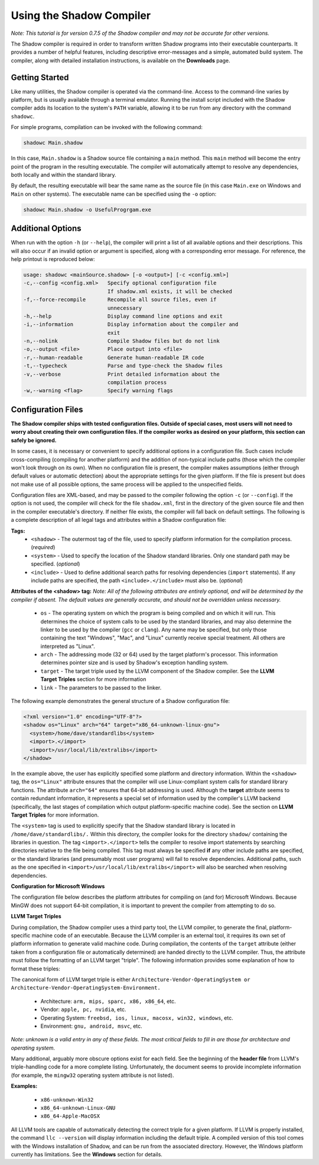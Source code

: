 Using the Shadow Compiler
-------------------------

*Note: This tutorial is for version 0.7.5 of the Shadow compiler and may not be accurate for other versions.*

The Shadow compiler is required in order to transform written Shadow programs into their executable counterparts. It provides a number of helpful features, including descriptive error-messages and a simple, automated build system. The compiler, along with detailed installation instructions, is available on the **Downloads** page.

Getting Started
^^^^^^^^^^^^^^^

Like many utilities, the Shadow compiler is operated via the command-line. Access to the command-line varies by platform, but is usually available through a terminal emulator. Running the install script included with the Shadow compiler adds its location to the system's ``PATH`` variable, allowing it to be run from any directory with the command ``shadowc``.

For simple programs, compilation can be invoked with the following command:

.. code-block:: shadow

    shadowc Main.shadow 
	
In this case, ``Main.shadow`` is a Shadow source file containing a ``main`` method. This ``main`` method will become the entry point of the program in the resulting executable. The compiler will automatically attempt to resolve any dependencies, both locally and within the standard library.

By default, the resulting executable will bear the same name as the source file (in this case ``Main.exe`` on Windows and ``Main`` on other systems). The executable name can be specified using the ``-o`` option:

.. code-block:: shadow

    shadowc Main.shadow -o UsefulProgrgam.exe 

Additional Options
^^^^^^^^^^^^^^^^^^

When run with the option ``-h`` (or ``--help``), the compiler will print a list of all available options and their descriptions. This will also occur if an invalid option or argument is specified, along with a corresponding error message. For reference, the help printout is reproduced below:

.. code-block:: console

     usage: shadowc <mainSource.shadow> [-o <output>] [-c <config.xml>]
     -c,--config <config.xml>   Specify optional configuration file
                                If shadow.xml exists, it will be checked
     -f,--force-recompile       Recompile all source files, even if
                                unnecessary
     -h,--help                  Display command line options and exit
     -i,--information           Display information about the compiler and
                                exit
     -n,--nolink                Compile Shadow files but do not link
     -o,--output <file>         Place output into <file>
     -r,--human-readable        Generate human-readable IR code
     -t,--typecheck             Parse and type-check the Shadow files
     -v,--verbose               Print detailed information about the
                                compilation process
     -w,--warning <flag>        Specify warning flags
	 

Configuration Files
^^^^^^^^^^^^^^^^^^^

**The Shadow compiler ships with tested configuration files. Outside of special cases, most users will not need to worry about creating their own configuration files. If the compiler works as desired on your platform, this section can safely be ignored.**

In some cases, it is necessary or convenient to specify additional options in a configuration file. Such cases include cross-compiling (compiling for another platform) and the addition of non-typical include paths (those which the compiler won't look through on its own). When no configuration file is present, the compiler makes assumptions (either through default values or automatic detection) about the appropriate settings for the given platform. If the file is present but does not make use of all possible options, the same process will be applied to the unspecified fields.

Configuration files are XML-based, and may be passed to the compiler following the option ``-c`` (or ``--config``). If the option is not used, the compiler will check for the file ``shadow.xml``, first in the directory of the given source file and then in the compiler executable's directory. If neither file exists, the compiler will fall back on default settings. The following is a complete description of all legal tags and attributes within a Shadow configuration file:
	
**Tags:**
	* ``<shadow>`` - The outermost tag of the file, used to specify platform information for the compilation process. (*required*)
	* ``<system>`` - Used to specify the location of the Shadow standard libraries. Only one standard path may be specified. (*optional*)
	* ``<include>`` - Used to define additional search paths for resolving dependencies (``import`` statements). If any include paths are specified, the path ``<include>.</include>`` must also be. (*optional*)

**Attributes of the <shadow> tag:** *Note: All of the following attributes are entirely optional, and will be determined by the compiler if absent. The default values are generally accurate, and should not be overridden unless necessary.*

	* ``os`` - The operating system on which the program is being compiled and on which it will run. This determines the choice of system calls to be used by the standard libraries, and may also determine the linker to be used by the compiler (``gcc`` or ``clang``). Any name may be specified, but only those containing the text "Windows", "Mac", and "Linux" currently receive special treatment. All others are interpreted as "Linux".
	* ``arch`` - The addressing mode (32 or 64) used by the target platform's processor. This information determines pointer size and is used by Shadow's exception handling system.
	* ``target`` - The target triple used by the LLVM component of the Shadow compiler. See the **LLVM Target Triples** section for more information
	* ``link`` - The parameters to be passed to the linker.

The following example demonstrates the general structure of a Shadow configuration file:

.. code-block:: shadow

    <?xml version="1.0" encoding="UTF-8"?>
    <shadow os="Linux" arch="64" target="x86_64-unknown-linux-gnu">
      <system>/home/dave/standardlibs</system>
      <import>.</import>
      <import>/usr/local/lib/extralibs</import>
    </shadow>

In the example above, the user has explicitly specified some platform and directory information. Within the ``<shadow>`` tag, the ``os="Linux"`` attribute ensures that the compiler will use Linux-compliant system calls for standard library functions. The attribute ``arch="64"`` ensures that 64-bit addressing is used. Although the **target** attribute seems to contain redundant information, it represents a special set of information used by the compiler's LLVM backend (specifically, the last stages of compilation which output platform-specific machine code). See the section on **LLVM Target Triples** for more information.

The ``<system>`` tag is used to explicitly specify that the Shadow standard library is located in ``/home/dave/standardlibs/.`` Within this directory, the compiler looks for the directory ``shadow/`` containing the libraries in question. The tag ``<import>.</import>`` tells the compiler to resolve import statements by searching directories relative to the file being compiled. This tag must always be specified **if** any other include paths are specified, or the standard libraries (and presumably most user programs) will fail to resolve dependencies. Additional paths, such as the one specified in ``<import>/usr/local/lib/extralibs</import>`` will also be searched when resolving dependencies.

**Configuration for Microsoft Windows**

The configuration file below describes the platform attributes for compiling on (and for) Microsoft Windows. Because MinGW does not support 64-bit compilation, it is important to prevent the compiler from attempting to do so.

.. code-block:: shadow
    <?xml version="1.0" encoding="UTF-8"?>
    <shadow os="Windows" arch="32" target="x86-unknown-mingw32">
    </shadow>

**LLVM Target Triples**

During compilation, the Shadow compiler uses a third party tool, the LLVM compiler, to generate the final, platform-specific machine code of an executable. Because the LLVM compiler is an external tool, it requires its own set of platform information to generate valid machine code. During compilation, the contents of the ``target`` attribute (either taken from a configuration file or automatically determined) are handed directly to the LLVM compiler. Thus, the attribute must follow the formatting of an LLVM target "triple". The following information provides some explanation of how to format these triples:

The canonical form of LLVM target triple is either ``Architecture-Vendor-OperatingSystem or Architecture-Vendor-OperatingSystem-Environment.``

	* Architecture: ``arm, mips, sparc, x86, x86_64``, etc.
	* Vendor: ``apple, pc, nvidia``, etc.
	* Operating System: ``freebsd, ios, linux, macosx, win32, windows``, etc.
	* Environment: ``gnu, android, msvc``, etc.

*Note: unknown is a valid entry in any of these fields. The most critical fields to fill in are those for architecture and operating system.*

Many additional, arguably more obscure options exist for each field. See the beginning of the **header file** from LLVM's triple-handling code for a more complete listing. Unfortunately, the document seems to provide incomplete information (for example, the ``mingw32`` operating system attribute is not listed).

**Examples:**

	* ``x86-unknown-Win32``
	* ``x86_64-unknown-Linux-GNU``
	* ``x86_64-Apple-MacOSX``

All LLVM tools are capable of automatically detecting the correct triple for a given platform. If LLVM is properly installed, the command ``llc --version`` will display information including the default triple. A compiled version of this tool comes with the Windows installation of Shadow, and can be run from the associated directory. However, the Windows platform currently has limitations. See the **Windows** section for details.


